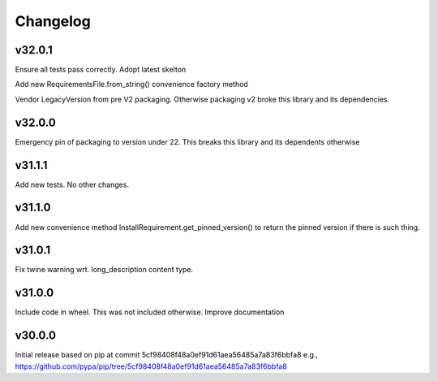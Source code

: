 Changelog
=========


v32.0.1
-------

Ensure all tests pass correctly.
Adopt latest skelton

Add new RequirementsFile.from_string() convenience factory method

Vendor LegacyVersion from pre V2 packaging. Otherwise packaging v2 broke
this library and its dependencies.


v32.0.0
-------

Emergency pin of packaging to version under 22.
This breaks this library and its dependents otherwise



v31.1.1
-------

Add new tests. No other changes.


v31.1.0
-------

Add new convenience method InstallRequirement.get_pinned_version() to return
the pinned version if there is such thing.


v31.0.1
-------

Fix twine warning wrt. long_description content type.


v31.0.0
-------

Include code in wheel. This was not included otherwise.
Improve documentation


v30.0.0
-------

Initial release based on pip at commit 5cf98408f48a0ef91d61aea56485a7a83f6bbfa8
e.g., https://github.com/pypa/pip/tree/5cf98408f48a0ef91d61aea56485a7a83f6bbfa8
